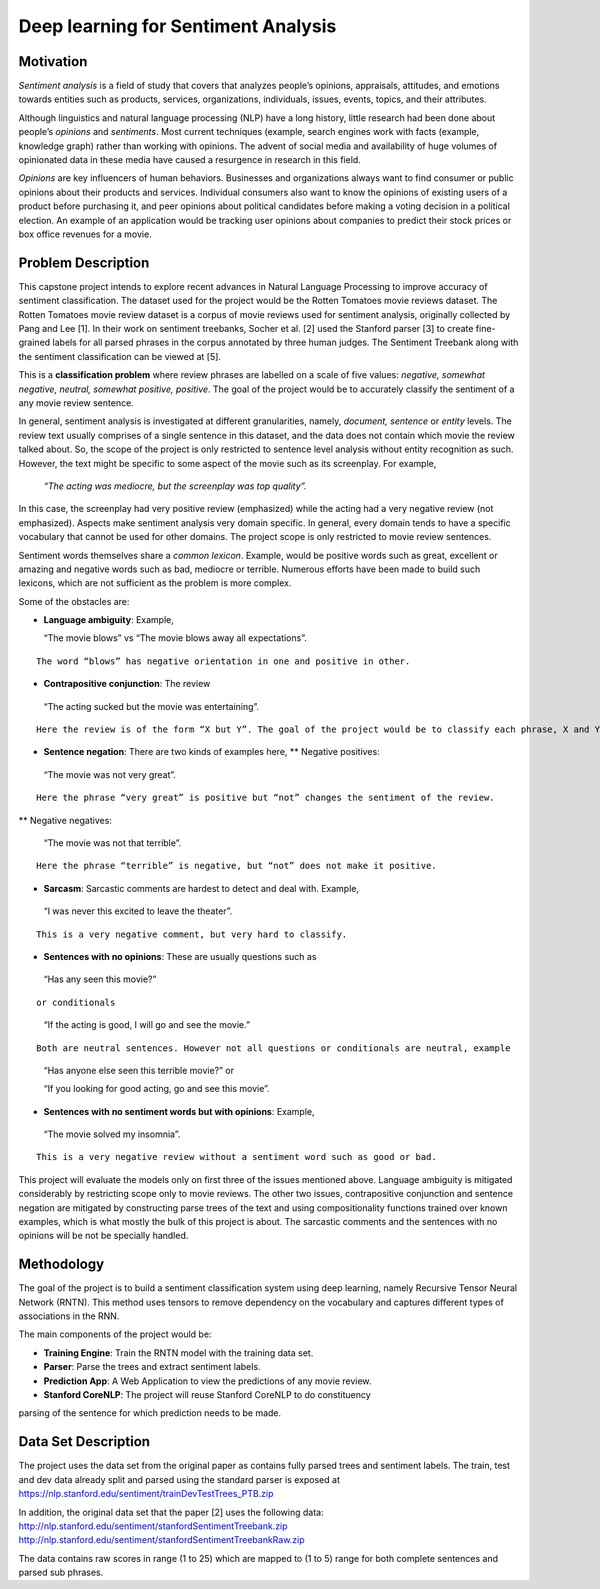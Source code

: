 
Deep learning for Sentiment Analysis
~~~~~~~~~~~~~~~~~~~~~~~~~~~~~~~~~~~~

Motivation
^^^^^^^^^^

*Sentiment analysis* is a field of study that covers that analyzes
people’s opinions, appraisals, attitudes, and emotions towards entities
such as products, services, organizations, individuals, issues, events,
topics, and their attributes.

Although linguistics and natural language processing (NLP) have a long
history, little research had been done about people’s *opinions* and
*sentiments*. Most current techniques (example, search engines work with
facts (example, knowledge graph) rather than working with opinions. The
advent of social media and availability of huge volumes of opinionated
data in these media have caused a resurgence in research in this field.

*Opinions* are key influencers of human behaviors. Businesses and
organizations always want to find consumer or public opinions about
their products and services. Individual consumers also want to know the
opinions of existing users of a product before purchasing it, and peer
opinions about political candidates before making a voting decision in a
political election. An example of an application would be tracking user
opinions about companies to predict their stock prices or box office
revenues for a movie.

Problem Description
^^^^^^^^^^^^^^^^^^^

This capstone project intends to explore recent advances in Natural
Language Processing to improve accuracy of sentiment classification. The
dataset used for the project would be the Rotten Tomatoes movie reviews
dataset. The Rotten Tomatoes movie review dataset is a corpus of movie
reviews used for sentiment analysis, originally collected by Pang and
Lee [1]. In their work on sentiment treebanks, Socher et al. [2] used
the Stanford parser [3] to create fine-grained labels for all parsed
phrases in the corpus annotated by three human judges. The Sentiment
Treebank along with the sentiment classification can be viewed at [5].

This is a **classification problem** where review phrases are labelled
on a scale of five values: *negative, somewhat negative, neutral,
somewhat positive, positive*. The goal of the project would be to
accurately classify the sentiment of a any movie review sentence.

In general, sentiment analysis is investigated at different
granularities, namely, *document, sentence* or *entity* levels. The
review text usually comprises of a single sentence in this dataset, and
the data does not contain which movie the review talked about. So, the
scope of the project is only restricted to sentence level analysis
without entity recognition as such. However, the text might be specific
to some aspect of the movie such as its screenplay. For example,

   *“The acting was mediocre, but the screenplay was top quality”.*

In this case, the screenplay had very positive review (emphasized) while
the acting had a very negative review (not emphasized). Aspects make
sentiment analysis very domain specific. In general, every domain tends
to have a specific vocabulary that cannot be used for other domains. The
project scope is only restricted to movie review sentences.

Sentiment words themselves share a *common lexicon*. Example, would be
positive words such as great, excellent or amazing and negative words
such as bad, mediocre or terrible. Numerous efforts have been made to
build such lexicons, which are not sufficient as the problem is more
complex.

Some of the obstacles are:

-  **Language ambiguity**: Example,

   “The movie blows” vs “The movie blows away all expectations”.

::

   The word “blows” has negative orientation in one and positive in other.

-  **Contrapositive conjunction**: The review

..

   “The acting sucked but the movie was entertaining”.

::

   Here the review is of the form “X but Y”. The goal of the project would be to classify each phrase, X and Y accurately and then determine the overall sentiment for the movie, positive in this case.

-  **Sentence negation**: There are two kinds of examples here, \*\*
   Negative positives:

..

   “The movie was not very great”.

::

   Here the phrase “very great” is positive but “not” changes the sentiment of the review.

\*\* Negative negatives:

   “The movie was not that terrible”.

::

   Here the phrase “terrible” is negative, but “not” does not make it positive.

-  **Sarcasm**: Sarcastic comments are hardest to detect and deal with.
   Example,

..

   “I was never this excited to leave the theater”.

::

   This is a very negative comment, but very hard to classify.

-  **Sentences with no opinions**: These are usually questions such as

..

   “Has any seen this movie?”

::

   or conditionals 

..

   “If the acting is good, I will go and see the movie.”

::

   Both are neutral sentences. However not all questions or conditionals are neutral, example 

..

   “Has anyone else seen this terrible movie?” or

   “If you looking for good acting, go and see this movie”.

-  **Sentences with no sentiment words but with opinions**: Example,

..

   “The movie solved my insomnia”.

::

   This is a very negative review without a sentiment word such as good or bad.

This project will evaluate the models only on first three of the issues
mentioned above. Language ambiguity is mitigated considerably by
restricting scope only to movie reviews. The other two issues,
contrapositive conjunction and sentence negation are mitigated by
constructing parse trees of the text and using compositionality
functions trained over known examples, which is what mostly the bulk of
this project is about. The sarcastic comments and the sentences with no
opinions will be not be specially handled.

Methodology
^^^^^^^^^^^

The goal of the project is to build a sentiment classification system
using deep learning, namely Recursive Tensor Neural Network (RNTN). This
method uses tensors to remove dependency on the vocabulary and captures
different types of associations in the RNN.

The main components of the project would be:

-  **Training Engine**: Train the RNTN model with the training data set.

-  **Parser**: Parse the trees and extract sentiment labels.

-  **Prediction App**: A Web Application to view the predictions of any movie review.

-  **Stanford CoreNLP**: The project will reuse Stanford CoreNLP to do constituency
parsing of the sentence for which prediction needs to be made.

Data Set Description
^^^^^^^^^^^^^^^^^^^^

The project uses the data set from the original paper as contains fully
parsed trees and sentiment labels. The train, test and dev data already
split and parsed using the standard parser is exposed at
https://nlp.stanford.edu/sentiment/trainDevTestTrees_PTB.zip

In addition, the original data set that the paper [2] uses the following
data: http://nlp.stanford.edu/sentiment/stanfordSentimentTreebank.zip
http://nlp.stanford.edu/sentiment/stanfordSentimentTreebankRaw.zip

The data contains raw scores in range (1 to 25) which are mapped to (1
to 5) range for both complete sentences and parsed sub phrases.